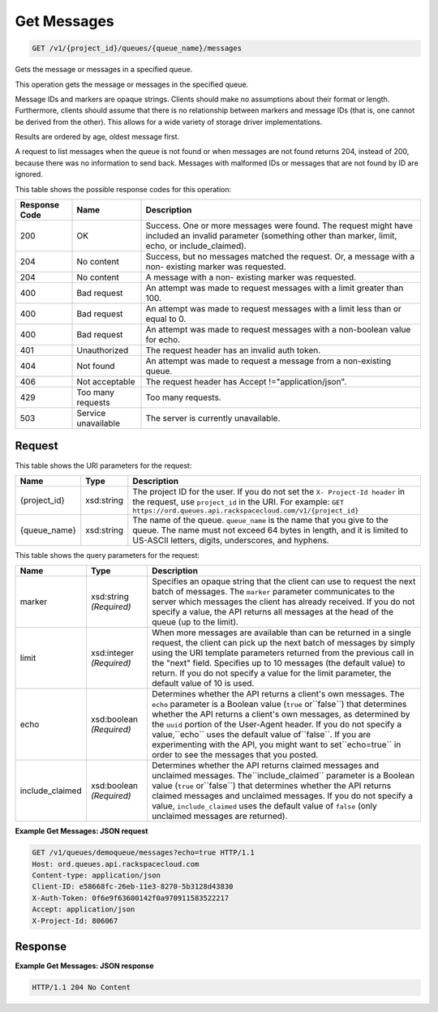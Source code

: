 
.. THIS OUTPUT IS GENERATED FROM THE WADL. DO NOT EDIT.

Get Messages
~~~~~~~~~~~~~~~~~~~~~~~~~

.. code::

    GET /v1/{project_id}/queues/{queue_name}/messages

Gets the message or messages in a 				specified queue.

This operation gets the message or messages in the 				specified queue.

Message IDs and markers are opaque strings. Clients 				should make no assumptions about their format or 				length. Furthermore, clients should assume that there 				is no relationship between markers and message IDs 				(that is, one cannot be derived from the other). This 				allows for a wide variety of storage driver 				implementations.

Results are ordered by age, oldest message first.

A request to list messages when the queue is not 				found or when messages are not found returns 204, 				instead of 200, because there was no information to 				send back. Messages with malformed IDs or messages 				that are not found by ID are ignored.



This table shows the possible response codes for this operation:


+--------------------------+-------------------------+-------------------------+
|Response Code             |Name                     |Description              |
+==========================+=========================+=========================+
|200                       |OK                       |Success. One or more     |
|                          |                         |messages were found. The |
|                          |                         |request might have       |
|                          |                         |included an invalid      |
|                          |                         |parameter (something     |
|                          |                         |other than marker,       |
|                          |                         |limit, echo, or          |
|                          |                         |include_claimed).        |
+--------------------------+-------------------------+-------------------------+
|204                       |No content               |Success, but no messages |
|                          |                         |matched the request. Or, |
|                          |                         |a message with a non-    |
|                          |                         |existing marker was      |
|                          |                         |requested.               |
+--------------------------+-------------------------+-------------------------+
|204                       |No content               |A message with a non-    |
|                          |                         |existing marker was      |
|                          |                         |requested.               |
+--------------------------+-------------------------+-------------------------+
|400                       |Bad request              |An attempt was made to   |
|                          |                         |request messages with a  |
|                          |                         |limit greater than 100.  |
+--------------------------+-------------------------+-------------------------+
|400                       |Bad request              |An attempt was made to   |
|                          |                         |request messages with a  |
|                          |                         |limit less than or equal |
|                          |                         |to 0.                    |
+--------------------------+-------------------------+-------------------------+
|400                       |Bad request              |An attempt was made to   |
|                          |                         |request messages with a  |
|                          |                         |non-boolean value for    |
|                          |                         |echo.                    |
+--------------------------+-------------------------+-------------------------+
|401                       |Unauthorized             |The request header has   |
|                          |                         |an invalid auth token.   |
+--------------------------+-------------------------+-------------------------+
|404                       |Not found                |An attempt was made to   |
|                          |                         |request a message from a |
|                          |                         |non-existing queue.      |
+--------------------------+-------------------------+-------------------------+
|406                       |Not acceptable           |The request header has   |
|                          |                         |Accept                   |
|                          |                         |!="application/json".    |
+--------------------------+-------------------------+-------------------------+
|429                       |Too many requests        |Too many requests.       |
+--------------------------+-------------------------+-------------------------+
|503                       |Service unavailable      |The server is currently  |
|                          |                         |unavailable.             |
+--------------------------+-------------------------+-------------------------+


Request
^^^^^^^^^^^^^^^^^

This table shows the URI parameters for the request:

+-------------+-----------+------------------------------------------------------------+
|Name         |Type       |Description                                                 |
+=============+===========+============================================================+
|{project_id} |xsd:string |The project ID for the user. If you do not set the ``X-     |
|             |           |Project-Id header`` in the request, use ``project_id`` in   |
|             |           |the URI. For example: ``GET                                 |
|             |           |https://ord.queues.api.rackspacecloud.com/v1/{project_id}`` |
+-------------+-----------+------------------------------------------------------------+
|{queue_name} |xsd:string |The name of the queue. ``queue_name`` is the name that you  |
|             |           |give to the queue. The name must not exceed 64 bytes in     |
|             |           |length, and it is limited to US-ASCII letters, digits,      |
|             |           |underscores, and hyphens.                                   |
+-------------+-----------+------------------------------------------------------------+



This table shows the query parameters for the request:

+--------------------------+-------------------------+-------------------------+
|Name                      |Type                     |Description              |
+==========================+=========================+=========================+
|marker                    |xsd:string *(Required)*  |Specifies an opaque      |
|                          |                         |string that the client   |
|                          |                         |can use to request the   |
|                          |                         |next batch of messages.  |
|                          |                         |The ``marker`` parameter |
|                          |                         |communicates to the      |
|                          |                         |server which messages    |
|                          |                         |the client has already   |
|                          |                         |received. If you do not  |
|                          |                         |specify a value, the API |
|                          |                         |returns all messages at  |
|                          |                         |the head of the queue    |
|                          |                         |(up to the limit).       |
+--------------------------+-------------------------+-------------------------+
|limit                     |xsd:integer *(Required)* |When more messages are   |
|                          |                         |available than can be    |
|                          |                         |returned in a single     |
|                          |                         |request, the client can  |
|                          |                         |pick up the next batch   |
|                          |                         |of messages by simply    |
|                          |                         |using the URI template   |
|                          |                         |parameters returned from |
|                          |                         |the previous call in the |
|                          |                         |"next" field. Specifies  |
|                          |                         |up to 10 messages (the   |
|                          |                         |default value) to        |
|                          |                         |return. If you do not    |
|                          |                         |specify a value for the  |
|                          |                         |limit parameter, the     |
|                          |                         |default value of 10 is   |
|                          |                         |used.                    |
+--------------------------+-------------------------+-------------------------+
|echo                      |xsd:boolean *(Required)* |Determines whether the   |
|                          |                         |API returns a client's   |
|                          |                         |own messages. The        |
|                          |                         |``echo`` parameter is a  |
|                          |                         |Boolean value (``true``  |
|                          |                         |or``false``) that        |
|                          |                         |determines whether the   |
|                          |                         |API returns a client's   |
|                          |                         |own messages, as         |
|                          |                         |determined by the        |
|                          |                         |``uuid`` portion of the  |
|                          |                         |User-Agent header. If    |
|                          |                         |you do not specify a     |
|                          |                         |value,``echo`` uses the  |
|                          |                         |default value            |
|                          |                         |of``false``. If you are  |
|                          |                         |experimenting with the   |
|                          |                         |API, you might want to   |
|                          |                         |set``echo=true`` in      |
|                          |                         |order to see the         |
|                          |                         |messages that you posted.|
+--------------------------+-------------------------+-------------------------+
|include_claimed           |xsd:boolean *(Required)* |Determines whether the   |
|                          |                         |API returns claimed      |
|                          |                         |messages and unclaimed   |
|                          |                         |messages.                |
|                          |                         |The``include_claimed``   |
|                          |                         |parameter is a Boolean   |
|                          |                         |value (``true``          |
|                          |                         |or``false``) that        |
|                          |                         |determines whether the   |
|                          |                         |API returns claimed      |
|                          |                         |messages and unclaimed   |
|                          |                         |messages. If you do not  |
|                          |                         |specify a value,         |
|                          |                         |``include_claimed`` uses |
|                          |                         |the default value of     |
|                          |                         |``false`` (only          |
|                          |                         |unclaimed messages are   |
|                          |                         |returned).               |
+--------------------------+-------------------------+-------------------------+







**Example Get Messages: JSON request**


.. code::

    GET /v1/queues/demoqueue/messages?echo=true HTTP/1.1 
    Host: ord.queues.api.rackspacecloud.com
    Content-type: application/json 
    Client-ID: e58668fc-26eb-11e3-8270-5b3128d43830
    X-Auth-Token: 0f6e9f63600142f0a970911583522217
    Accept: application/json
    X-Project-Id: 806067


Response
^^^^^^^^^^^^^^^^^^





**Example Get Messages: JSON response**


.. code::

    HTTP/1.1 204 No Content


